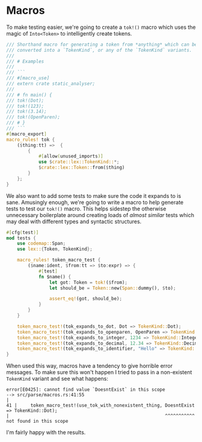 * Macros
  :PROPERTIES:
  :CUSTOM_ID: macros
  :END:
To make testing easier, we're going to create a =tok!()= macro which uses the magic of =Into<Token>= to intelligently create tokens.

#+begin_src rust
/// Shorthand macro for generating a token from *anything* which can be 
/// converted into a `TokenKind`, or any of the `TokenKind` variants.
///
/// # Examples
///
/// ```
/// #[macro_use]
/// extern crate static_analyser;
///
/// # fn main() {
/// tok!(Dot);
/// tok!(123);
/// tok!(3.14);
/// tok!(OpenParen);
/// # }
/// ```
#[macro_export]
macro_rules! tok {
    ($thing:tt) =>  {
        {
            #[allow(unused_imports)]
            use $crate::lex::TokenKind::*;
            $crate::lex::Token::from($thing)
        }
    };
}
#+end_src

We also want to add some tests to make sure the code it expands to is sane. Amusingly enough, we're going to write a macro to help generate tests to test our =tok!()= macro. This helps sidestep the otherwise unnecessary boilerplate around creating loads of /almost similar/ tests which may deal with different types and syntactic structures.

#+begin_src rust
#[cfg(test)]
mod tests {
    use codemap::Span;
    use lex::{Token, TokenKind};

    macro_rules! token_macro_test {
        ($name:ident, $from:tt => $to:expr) => {
            #[test]
            fn $name() {
                let got: Token = tok!($from);
                let should_be = Token::new(Span::dummy(), $to);

                assert_eq!(got, should_be);
            }
        }
    }

    token_macro_test!(tok_expands_to_dot, Dot => TokenKind::Dot);
    token_macro_test!(tok_expands_to_openparen, OpenParen => TokenKind::OpenParen);
    token_macro_test!(tok_expands_to_integer, 1234 => TokenKind::Integer(1234));
    token_macro_test!(tok_expands_to_decimal, 12.34 => TokenKind::Decimal(12.34));
    token_macro_test!(tok_expands_to_identifier, "Hello" => TokenKind::Identifier("Hello".to_string()));
}
#+end_src

When used this way, macros have a tendency to give horrible error messages. To make sure this won't happen I tried to pass in a non-existent =TokenKind= variant and see what happens:

#+begin_src example
error[E0425]: cannot find value `DoesntExist` in this scope
--> src/parse/macros.rs:41:55
|
41 |     token_macro_test!(use_tok_with_nonexistent_thing, DoesntExist => TokenKind::Dot);
|                                                          ^^^^^^^^^^^ not found in this scope
#+end_src

I'm fairly happy with the results.
